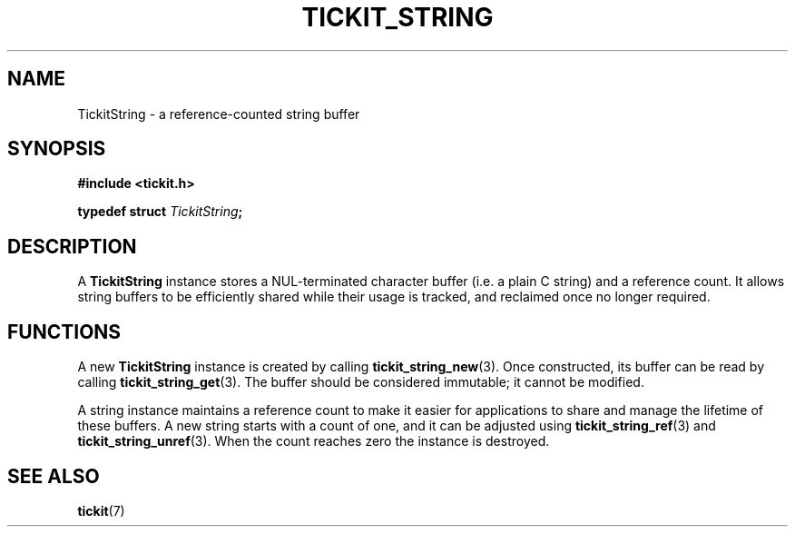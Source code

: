 .TH TICKIT_STRING 7
.SH NAME
TickitString \- a reference-counted string buffer
.SH SYNOPSIS
.EX
.B #include <tickit.h>
.sp
.BI "typedef struct " TickitString ;
.EE
.sp
.SH DESCRIPTION
A \fBTickitString\fP instance stores a NUL-terminated character buffer (i.e. a plain C string) and a reference count. It allows string buffers to be efficiently shared while their usage is tracked, and reclaimed once no longer required.
.SH FUNCTIONS
A new \fBTickitString\fP instance is created by calling \fBtickit_string_new\fP(3). Once constructed, its buffer can be read by calling \fBtickit_string_get\fP(3). The buffer should be considered immutable; it cannot be modified.
.PP
A string instance maintains a reference count to make it easier for applications to share and manage the lifetime of these buffers. A new string starts with a count of one, and it can be adjusted using \fBtickit_string_ref\fP(3) and \fBtickit_string_unref\fP(3). When the count reaches zero the instance is destroyed.
.SH "SEE ALSO"
.BR tickit (7)
